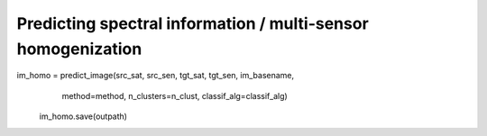 Predicting spectral information / multi-sensor homogenization
-------------------------------------------------------------




im_homo = predict_image(src_sat, src_sen, tgt_sat, tgt_sen, im_basename,
                                                method=method, n_clusters=n_clust, classif_alg=classif_alg)

                    im_homo.save(outpath)
